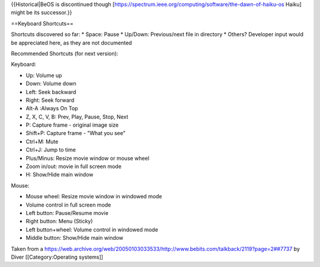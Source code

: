 {{Historical|BeOS is discontinued though
[https://spectrum.ieee.org/computing/software/the-dawn-of-haiku-os
Haiku] might be its successor.}}

==Keyboard Shortcuts==

Shortcuts discovered so far: \* Space: Pause \* Up/Down: Previous/next
file in directory \* Others? Developer input would be appreciated here,
as they are not documented

Recommended Shortcuts (for next version):

Keyboard:

-  Up: Volume up
-  Down: Volume down
-  Left: Seek backward
-  Right: Seek forward
-  Alt-A :Always On Top
-  Z, X, C, V, B: Prev, Play, Pause, Stop, Next
-  P: Capture frame - original image size
-  Shift+P: Capture frame - "What you see"
-  Ctrl+M: Mute
-  Ctrl+J: Jump to time
-  Plus/Minus: Resize movie window or mouse wheel
-  Zoom in/out: movie in full screen mode
-  H: Show/Hide main window

Mouse:

-  Mouse wheel: Resize movie window in windowed mode
-  Volume control in full screen mode
-  Left button: Pause/Resume movie
-  Right button: Menu (Sticky)
-  Left button+wheel: Volume control in windowed mode
-  Middle button: Show/Hide main window

Taken from a
`https://web.archive.org/web/20050103033533/http://www.bebits.com/talkback/2119?page=2##7737 <https://web.archive.org/web/20050103033533/http://www.bebits.com/talkback/2119?page=2##7737>`__
by Diver [[Category:Operating systems]]
